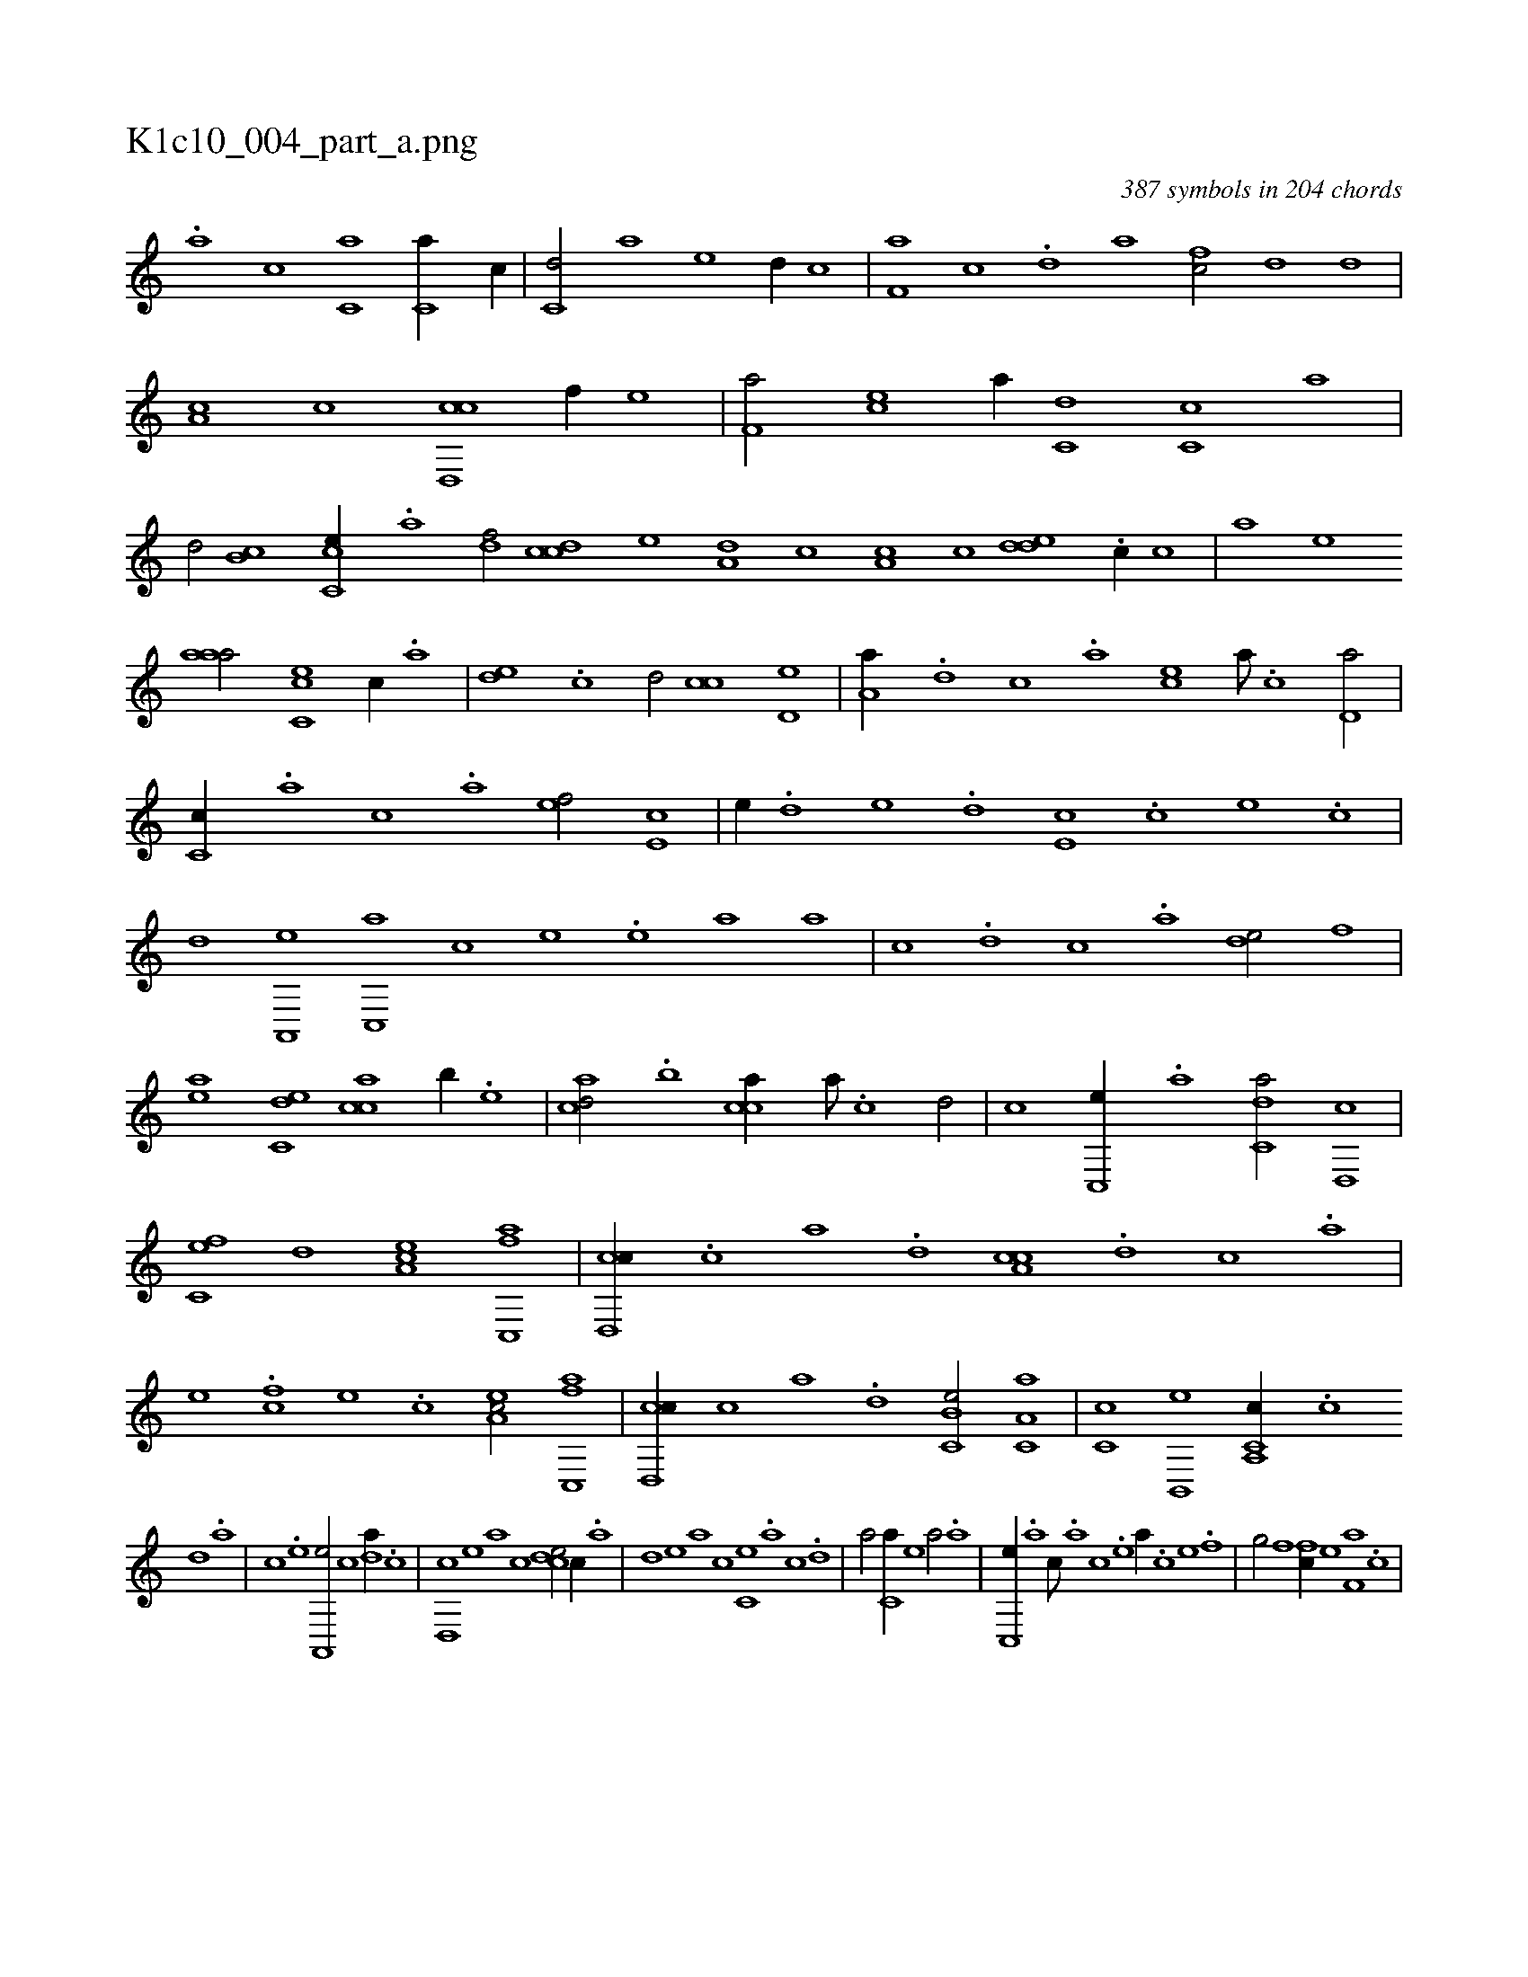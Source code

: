 X:1
%
%%titleleft true
%%tabaddflags 0
%%tabrhstyle grid
%
T:K1c10_004_part_a.png
C:387 symbols in 204 chords
L:1/1
K:italiantab
%
.[,#ya1] [,,,,,,c] [c,a1] [c,a//] [,,c//] |\
	[c,d/] [,a] [e] [,,d//] [,,c] |\
	[f,a] [,,c] .[,,d] [,a] [fc/] [,d] [,,,,,,d] |\
	[,a,c] [,c] [cd,,c] [,,f//] [e] |\
	[f,a/] [ec] [,a//] [c,d] [c,c] [,,a] |\
	[,,d/] [b,c] [cc,e//] .[,a] [,df/] [ccd1] [,,,e] [a,d] [,c] [a,c1] [,,,c] [,dde] .[,c//] [,,,c] |\
	[,,,a] [,,,,e] 
%
[,aaa/] [,cc,e] [,,,c//] .[,a] |\
	[,,de] .[,,c] [,,d/] [,,cc] [,,d,e] |\
	[,a,a//] .[,,d] [,,c] .[,,a] [,,,ce] [,,a///] .[,,c] [,,d,a/] |\
	[,,c,c//] .[,,a] [,,,c] .[,,,a] [,,,,ef/] [,,,e,c] |\
	[,,,,,e//] .[,,,d] [,,,e] .[,,,d] [,,,e,c] .[,,,c] [,,,e] .[,,c] |\
	[,,d] [,a,,,e] [,c,,a] [,,,,c] [,,,,e] .[,e] [a] [,,,a] |\
	[,,,c] .[,d] [,c] .[,a] [,,de/] [f] |
%
[ea] [c,de] [cac] [b//] .[,e] |\
	[cad/] .[b] [cca//] [,a///] .[,c] [,d/] |\
	[,,,,c] [,c,,e//] .[,a] [c,da/] [,d,,c] |\
	[fc,e] [,,d] [ea,c] [fc,,a] |\
	[cd,,c//] .[,c] [,a] .[,,d] [a,cc] .[,d] [,c] .[,a] |\
	[,,,e] .[fc] [e] .[c] [ea,c/] [fc,,a] |\
	[cd,,c//] [,c] [,a] .[,,d] [b,c,e/] [c,a,a] |\
	[,,c,c] [b,,,e] [c,a,,c//] .[,,c] 
%
[,,d] .[,a] |\
	[,c] .[,e] [a,,,e/] [,,,c] [,da//] .[,c] |\
	[,d,,c] [,,,,e] [,,,a] [,,,c] [,cde/] [,,,,,c//] .[,a] |\
	[,,d] [,,,,,e] [,,,,a] [,,,,c] [,,c,e] .[,,,a] [,,,c] .[,,d] |\
	[,a/] [,c,a//] [,,,,e] [,,,a/] .[,a] |\
	[,c,,e//] .[,a] [,c///] .[,a] [,c] .[,e] [a//] .[c] [e] .[f] |\
	[h,,g/] [,,f] [fc//] [e] [f,a] .[,,c] |
% number of items: 387


